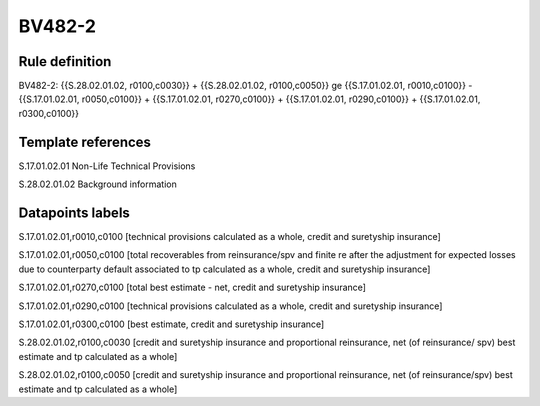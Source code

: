 =======
BV482-2
=======

Rule definition
---------------

BV482-2: {{S.28.02.01.02, r0100,c0030}} + {{S.28.02.01.02, r0100,c0050}} ge {{S.17.01.02.01, r0010,c0100}} - {{S.17.01.02.01, r0050,c0100}} + {{S.17.01.02.01, r0270,c0100}} + {{S.17.01.02.01, r0290,c0100}} + {{S.17.01.02.01, r0300,c0100}}


Template references
-------------------

S.17.01.02.01 Non-Life Technical Provisions

S.28.02.01.02 Background information


Datapoints labels
-----------------

S.17.01.02.01,r0010,c0100 [technical provisions calculated as a whole, credit and suretyship insurance]

S.17.01.02.01,r0050,c0100 [total recoverables from reinsurance/spv and finite re after the adjustment for expected losses due to counterparty default associated to tp calculated as a whole, credit and suretyship insurance]

S.17.01.02.01,r0270,c0100 [total best estimate - net, credit and suretyship insurance]

S.17.01.02.01,r0290,c0100 [technical provisions calculated as a whole, credit and suretyship insurance]

S.17.01.02.01,r0300,c0100 [best estimate, credit and suretyship insurance]

S.28.02.01.02,r0100,c0030 [credit and suretyship insurance and proportional reinsurance, net (of reinsurance/ spv) best estimate and tp calculated as a whole]

S.28.02.01.02,r0100,c0050 [credit and suretyship insurance and proportional reinsurance, net (of reinsurance/spv) best estimate and tp calculated as a whole]



